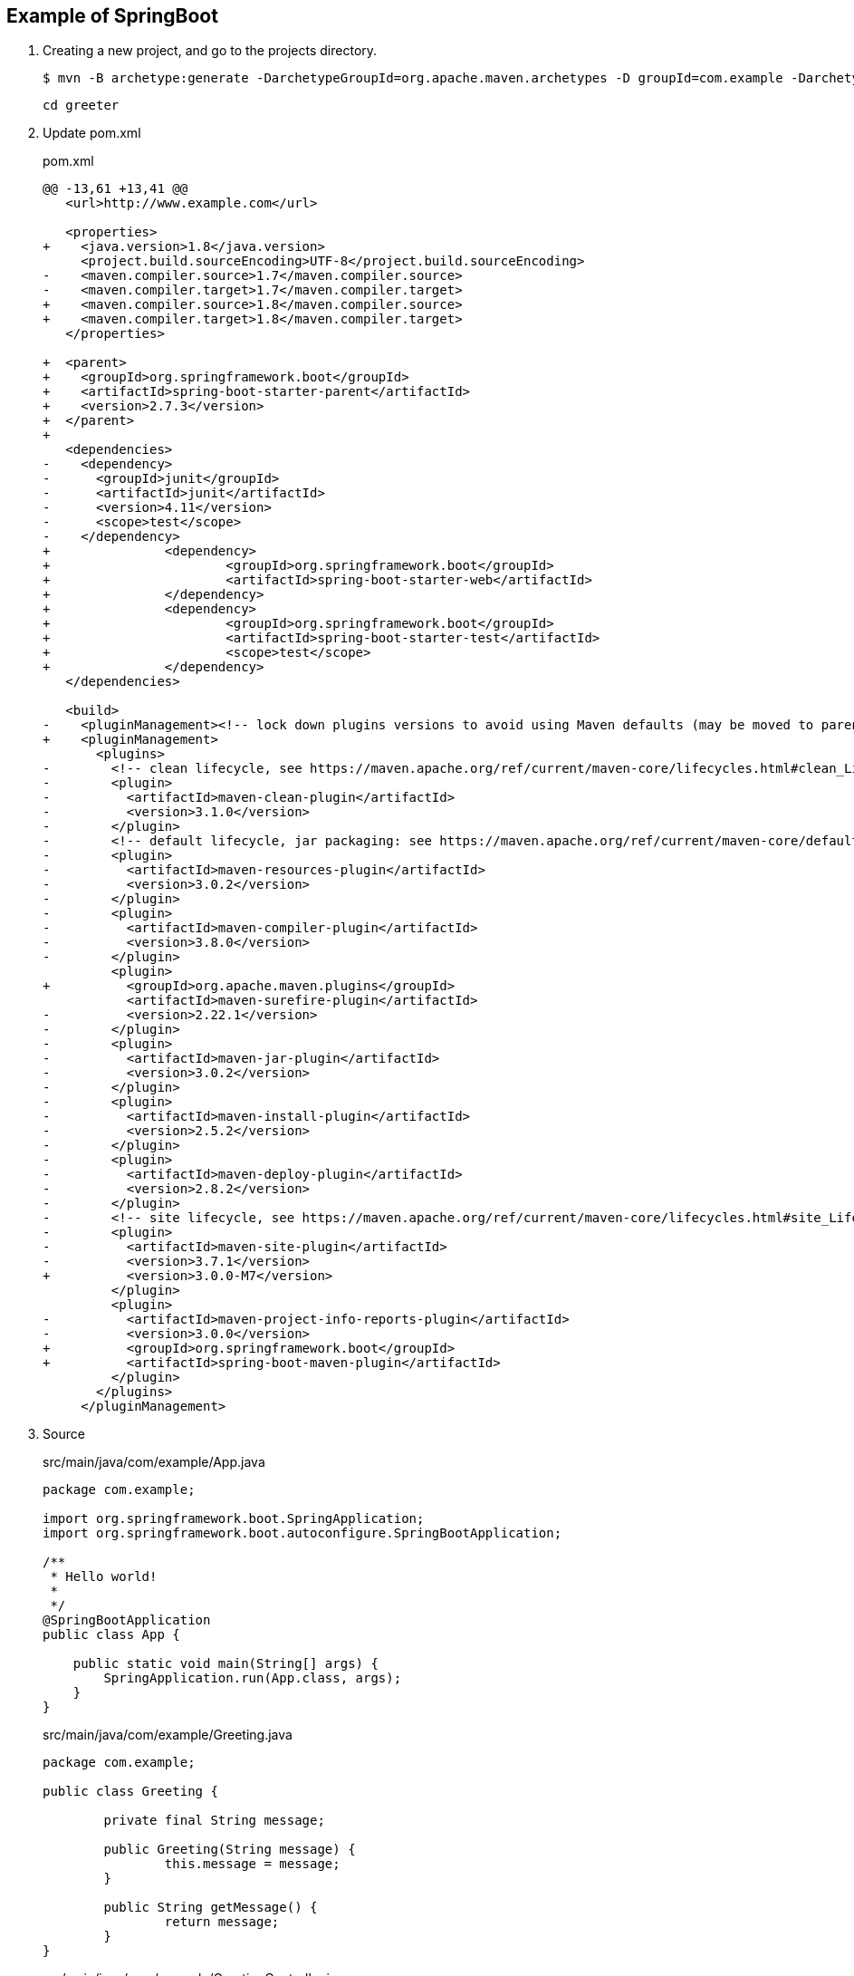 == Example of SpringBoot

. Creating a new project, and go to the projects directory.
+
[source,console]
----
$ mvn -B archetype:generate -DarchetypeGroupId=org.apache.maven.archetypes -D groupId=com.example -DarchetypeVersion=1.4 -DartifactId=greeter
----
+
----
cd greeter
----

. Update pom.xml
+
[source,diff]
.pom.xml
----
@@ -13,61 +13,41 @@
   <url>http://www.example.com</url>

   <properties>
+    <java.version>1.8</java.version>
     <project.build.sourceEncoding>UTF-8</project.build.sourceEncoding>
-    <maven.compiler.source>1.7</maven.compiler.source>
-    <maven.compiler.target>1.7</maven.compiler.target>
+    <maven.compiler.source>1.8</maven.compiler.source>
+    <maven.compiler.target>1.8</maven.compiler.target>
   </properties>

+  <parent>
+    <groupId>org.springframework.boot</groupId>
+    <artifactId>spring-boot-starter-parent</artifactId>
+    <version>2.7.3</version>
+  </parent>
+
   <dependencies>
-    <dependency>
-      <groupId>junit</groupId>
-      <artifactId>junit</artifactId>
-      <version>4.11</version>
-      <scope>test</scope>
-    </dependency>
+               <dependency>
+                       <groupId>org.springframework.boot</groupId>
+                       <artifactId>spring-boot-starter-web</artifactId>
+               </dependency>
+               <dependency>
+                       <groupId>org.springframework.boot</groupId>
+                       <artifactId>spring-boot-starter-test</artifactId>
+                       <scope>test</scope>
+               </dependency>
   </dependencies>

   <build>
-    <pluginManagement><!-- lock down plugins versions to avoid using Maven defaults (may be moved to parent pom) -->
+    <pluginManagement>
       <plugins>
-        <!-- clean lifecycle, see https://maven.apache.org/ref/current/maven-core/lifecycles.html#clean_Lifecycle -->
-        <plugin>
-          <artifactId>maven-clean-plugin</artifactId>
-          <version>3.1.0</version>
-        </plugin>
-        <!-- default lifecycle, jar packaging: see https://maven.apache.org/ref/current/maven-core/default-bindings.html#Plugin_bindings_for_jar_packaging -->
-        <plugin>
-          <artifactId>maven-resources-plugin</artifactId>
-          <version>3.0.2</version>
-        </plugin>
-        <plugin>
-          <artifactId>maven-compiler-plugin</artifactId>
-          <version>3.8.0</version>
-        </plugin>
         <plugin>
+          <groupId>org.apache.maven.plugins</groupId>
           <artifactId>maven-surefire-plugin</artifactId>
-          <version>2.22.1</version>
-        </plugin>
-        <plugin>
-          <artifactId>maven-jar-plugin</artifactId>
-          <version>3.0.2</version>
-        </plugin>
-        <plugin>
-          <artifactId>maven-install-plugin</artifactId>
-          <version>2.5.2</version>
-        </plugin>
-        <plugin>
-          <artifactId>maven-deploy-plugin</artifactId>
-          <version>2.8.2</version>
-        </plugin>
-        <!-- site lifecycle, see https://maven.apache.org/ref/current/maven-core/lifecycles.html#site_Lifecycle -->
-        <plugin>
-          <artifactId>maven-site-plugin</artifactId>
-          <version>3.7.1</version>
+          <version>3.0.0-M7</version>
         </plugin>
         <plugin>
-          <artifactId>maven-project-info-reports-plugin</artifactId>
-          <version>3.0.0</version>
+          <groupId>org.springframework.boot</groupId>
+          <artifactId>spring-boot-maven-plugin</artifactId>
         </plugin>
       </plugins>
     </pluginManagement>
----

. Source
+
[source,java]
.src/main/java/com/example/App.java
----
package com.example;

import org.springframework.boot.SpringApplication;
import org.springframework.boot.autoconfigure.SpringBootApplication;

/**
 * Hello world!
 *
 */
@SpringBootApplication
public class App {

    public static void main(String[] args) {
        SpringApplication.run(App.class, args);
    }
}
----
+
[source,java]
.src/main/java/com/example/Greeting.java
----
package com.example;

public class Greeting {

	private final String message;

	public Greeting(String message) {
		this.message = message;
	}

	public String getMessage() {
		return message;
	}
}
----
+
[source,java]
.src/main/java/com/example/GreetingController.java
----
package com.example;

import java.util.concurrent.atomic.AtomicLong;

import org.springframework.web.bind.annotation.GetMapping;
import org.springframework.web.bind.annotation.PathVariable;
import org.springframework.web.bind.annotation.RestController;

@RestController
public class GreetingController {

	private static final String template = "Hello, %s!";
	private final AtomicLong counter = new AtomicLong();

	@GetMapping("/hello/{name}")
	public Greeting greeting(@PathVariable(value = "name") String name) {
		return new Greeting(String.format(template, name));
	}
}
----

. Run test
+
[source,console]
----
$ mvn test
...
[INFO] Tests run: 1, Failures: 0, Errors: 0, Skipped: 0, Time elapsed: 8.586 s - in com.example.GreetingControllerTest
[INFO]
[INFO] Results:
[INFO]
[INFO] Tests run: 1, Failures: 0, Errors: 0, Skipped: 0
[INFO]
[INFO] ------------------------------------------------------------------------
[INFO] BUILD SUCCESS
[INFO] ------------------------------------------------------------------------
[INFO] Total time:  16.707 s
[INFO] Finished at: 2022-09-03T18:58:06+09:00
[INFO] ------------------------------------------------------------------------
----

. Run App
+
[source,console]
----
$ mvn spring-boot:run
...
----

. Make a package
+
[source,console]
----
$ mvn package
...
[INFO] Building jar: .../greeter/target/greeter-1.0-SNAPSHOT.jar
[INFO] ------------------------------------------------------------------------
[INFO] BUILD SUCCESS
[INFO] ------------------------------------------------------------------------
[INFO] Total time:  25.727 s
[INFO] Finished at: 2022-09-03T19:08:17+09:00
[INFO] ------------------------------------------------------------------------
----

. Run jar
+
----
$ mvn package spring-boot:repackage
...
$ java -jar target/greeter-1.0-SNAPSHOT.jar
....
----
+
----
$ curl -s http://localhost:8080/hello/John | python -m json.tool
{
    "message": "Hello, John!"
}
$ curl -s http://localhost:8080/hello/Spring%20Community | python -m json.tool
{
    "message": "Hello, Spring Community!"
}
----

. cleans up artifacts created by prior builds
+
[source,console]
----
mvn clean
----

== References
* https://spring.io/projects/spring-boot[Spring Boot | spring.io^]
* https://spring.pleiades.io/projects/spring-boot[Spring Boot | spring.io^]
** https://spring.pleiades.io/spring-boot/docs/current/maven-plugin/reference/htmlsingle/[Spring Boot Maven プラグインのドキュメント - リファレンス^] +
   "mvn spring-boot:run" - Google 検索
* https://stackoverflow.com/questions/54867295/springboot-no-main-manifest-attribute-maven[java - SpringBoot no main manifest attribute (maven) - Stack Overflow^] +
  maven spring "no main manifest attribute" - Google 検索
* App
** https://qiita.com/MizoguchiKenji/items/2a041f3a3eb13274e55c[Spring MVC コントローラの引数 - Qiita^] +
   spring boot GetMapping path parameter - Google 検索
